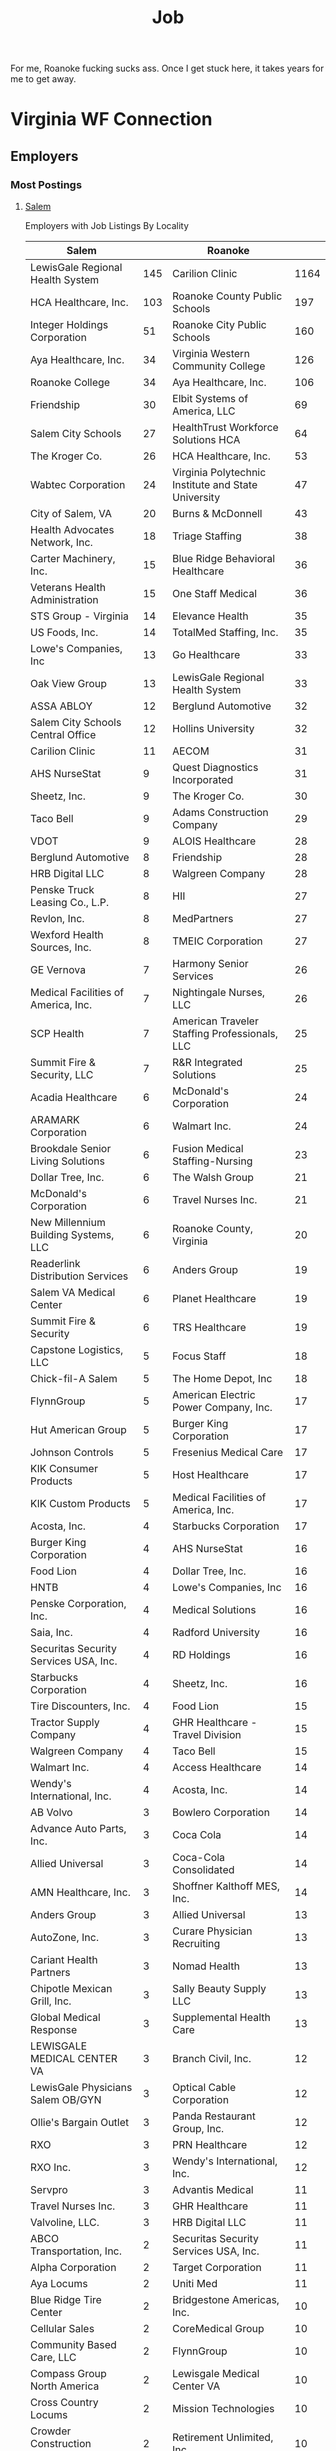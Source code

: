 :PROPERTIES:
:ID:       a5f9dc74-5d51-4d62-a0ee-e0cd9c3ed159
:END:
#+TITLE: Job
#+DESCRIPTION: Job, the book in the bible

For me, Roanoke fucking sucks ass. Once I get stuck here, it takes years for me
to get away.

* Virginia WF Connection

** Employers
*** Most Postings

**** [[https://vawc.virginia.gov/vosnet/emp/emplist.aspx?enc=9B8/uT7EfbEIDLIMZ8rho/tENHtlyrTgeNz25eIWpYHmz1CrGrye36MyXL/ZdShYDjblYPwHon2xyslmur6R+XNXYlYy7RQMKjqOvv+AZMYDESMvBF+zIztHjfwZc1+P3JHy5BZrOk8itBoKJrVgrzOB0DKveCXNaCfgILz6COrG4r2wY0eOCgWA4k0zxWW7iSLJTEUg2iMPGt7lLYTP3h/unip7Wp1NQkfAbXWfemFMsvepPDaacieLrN2A7ra4o3+7yxWncFzIEZ85xMWVkQ==][Salem]]

Employers with Job Listings By Locality

|---------------------------------------+-----+-----------------------------------------------------+------|
| Salem                                 |     | Roanoke                                             |      |
|---------------------------------------+-----+-----------------------------------------------------+------|
| LewisGale Regional Health System      | 145 | Carilion Clinic                                     | 1164 |
| HCA Healthcare, Inc.                  | 103 | Roanoke County Public Schools                       |  197 |
| Integer Holdings Corporation          |  51 | Roanoke City Public Schools                         |  160 |
| Aya Healthcare, Inc.                  |  34 | Virginia Western Community College                  |  126 |
| Roanoke College                       |  34 | Aya Healthcare, Inc.                                |  106 |
| Friendship                            |  30 | Elbit Systems of America, LLC                       |   69 |
| Salem City Schools                    |  27 | HealthTrust Workforce Solutions HCA                 |   64 |
| The Kroger Co.                        |  26 | HCA Healthcare, Inc.                                |   53 |
| Wabtec Corporation                    |  24 | Virginia Polytechnic Institute and State University |   47 |
| City of Salem, VA                     |  20 | Burns & McDonnell                                   |   43 |
| Health Advocates Network, Inc.        |  18 | Triage Staffing                                     |   38 |
| Carter Machinery, Inc.                |  15 | Blue Ridge Behavioral Healthcare                    |   36 |
| Veterans Health Administration        |  15 | One Staff Medical                                   |   36 |
| STS Group - Virginia                  |  14 | Elevance Health                                     |   35 |
| US Foods, Inc.                        |  14 | TotalMed Staffing, Inc.                             |   35 |
| Lowe's Companies, Inc                 |  13 | Go Healthcare                                       |   33 |
| Oak View Group                        |  13 | LewisGale Regional Health System                    |   33 |
| ASSA ABLOY                            |  12 | Berglund Automotive                                 |   32 |
| Salem City Schools Central Office     |  12 | Hollins University                                  |   32 |
| Carilion Clinic                       |  11 | AECOM                                               |   31 |
| AHS NurseStat                         |   9 | Quest Diagnostics Incorporated                      |   31 |
| Sheetz, Inc.                          |   9 | The Kroger Co.                                      |   30 |
| Taco Bell                             |   9 | Adams Construction Company                          |   29 |
| VDOT                                  |   9 | ALOIS Healthcare                                    |   28 |
| Berglund Automotive                   |   8 | Friendship                                          |   28 |
| HRB Digital LLC                       |   8 | Walgreen Company                                    |   28 |
| Penske Truck Leasing Co., L.P.        |   8 | HII                                                 |   27 |
| Revlon, Inc.                          |   8 | MedPartners                                         |   27 |
| Wexford Health Sources, Inc.          |   8 | TMEIC Corporation                                   |   27 |
| GE Vernova                            |   7 | Harmony Senior Services                             |   26 |
| Medical Facilities of America, Inc.   |   7 | Nightingale Nurses, LLC                             |   26 |
| SCP Health                            |   7 | American Traveler Staffing Professionals, LLC       |   25 |
| Summit Fire & Security, LLC           |   7 | R&R Integrated Solutions                            |   25 |
| Acadia Healthcare                     |   6 | McDonald's Corporation                              |   24 |
| ARAMARK Corporation                   |   6 | Walmart Inc.                                        |   24 |
| Brookdale Senior Living Solutions     |   6 | Fusion Medical Staffing-Nursing                     |   23 |
| Dollar Tree, Inc.                     |   6 | The Walsh Group                                     |   21 |
| McDonald's Corporation                |   6 | Travel Nurses Inc.                                  |   21 |
| New Millennium Building Systems, LLC  |   6 | Roanoke County, Virginia                            |   20 |
| Readerlink Distribution Services      |   6 | Anders Group                                        |   19 |
| Salem VA Medical Center               |   6 | Planet Healthcare                                   |   19 |
| Summit Fire & Security                |   6 | TRS Healthcare                                      |   19 |
| Capstone Logistics, LLC               |   5 | Focus Staff                                         |   18 |
| Chick-fil-A Salem                     |   5 | The Home Depot, Inc                                 |   18 |
| FlynnGroup                            |   5 | American Electric Power Company, Inc.               |   17 |
| Hut American Group                    |   5 | Burger King Corporation                             |   17 |
| Johnson Controls                      |   5 | Fresenius Medical Care                              |   17 |
| KIK Consumer Products                 |   5 | Host Healthcare                                     |   17 |
| KIK Custom Products                   |   5 | Medical Facilities of America, Inc.                 |   17 |
| Acosta, Inc.                          |   4 | Starbucks Corporation                               |   17 |
| Burger King Corporation               |   4 | AHS NurseStat                                       |   16 |
| Food Lion                             |   4 | Dollar Tree, Inc.                                   |   16 |
| HNTB                                  |   4 | Lowe's Companies, Inc                               |   16 |
| Penske Corporation, Inc.              |   4 | Medical Solutions                                   |   16 |
| Saia, Inc.                            |   4 | Radford University                                  |   16 |
| Securitas Security Services USA, Inc. |   4 | RD Holdings                                         |   16 |
| Starbucks Corporation                 |   4 | Sheetz, Inc.                                        |   16 |
| Tire Discounters, Inc.                |   4 | Food Lion                                           |   15 |
| Tractor Supply Company                |   4 | GHR Healthcare - Travel Division                    |   15 |
| Walgreen Company                      |   4 | Taco Bell                                           |   15 |
| Walmart Inc.                          |   4 | Access Healthcare                                   |   14 |
| Wendy's International, Inc.           |   4 | Acosta, Inc.                                        |   14 |
| AB Volvo                              |   3 | Bowlero Corporation                                 |   14 |
| Advance Auto Parts, Inc.              |   3 | Coca Cola                                           |   14 |
| Allied Universal                      |   3 | Coca-Cola Consolidated                              |   14 |
| AMN Healthcare, Inc.                  |   3 | Shoffner Kalthoff MES, Inc.                         |   14 |
| Anders Group                          |   3 | Allied Universal                                    |   13 |
| AutoZone, Inc.                        |   3 | Curare Physician Recruiting                         |   13 |
| Cariant Health Partners               |   3 | Nomad Health                                        |   13 |
| Chipotle Mexican Grill, Inc.          |   3 | Sally Beauty Supply LLC                             |   13 |
| Global Medical Response               |   3 | Supplemental Health Care                            |   13 |
| LEWISGALE MEDICAL CENTER VA           |   3 | Branch Civil, Inc.                                  |   12 |
| LewisGale Physicians Salem OB/GYN     |   3 | Optical Cable Corporation                           |   12 |
| Ollie's Bargain Outlet                |   3 | Panda Restaurant Group, Inc.                        |   12 |
| RXO                                   |   3 | PRN Healthcare                                      |   12 |
| RXO Inc.                              |   3 | Wendy's International, Inc.                         |   12 |
| Servpro                               |   3 | Advantis Medical                                    |   11 |
| Travel Nurses Inc.                    |   3 | GHR Healthcare                                      |   11 |
| Valvoline, LLC.                       |   3 | HRB Digital LLC                                     |   11 |
| ABCO Transportation, Inc.             |   2 | Securitas Security Services USA, Inc.               |   11 |
| Alpha Corporation                     |   2 | Target Corporation                                  |   11 |
| Aya Locums                            |   2 | Uniti Med                                           |   11 |
| Blue Ridge Tire Center                |   2 | Bridgestone Americas, Inc.                          |   10 |
| Cellular Sales                        |   2 | CoreMedical Group                                   |   10 |
| Community Based Care, LLC             |   2 | FlynnGroup                                          |   10 |
| Compass Group North America           |   2 | Lewisgale Medical Center VA                         |   10 |
| Cross Country Locums                  |   2 | Mission Technologies                                |   10 |
| Crowder Construction Company          |   2 | Retirement Unlimited, Inc.                          |   10 |
| DaVita Inc.                           |   2 | Revlon, Inc.                                        |   10 |
| DocStar Medical Partners, LLC         |   2 | BioLife Plasma Services                             |    9 |
| Fresenius Medical Care                |   2 | Gentiva                                             |    9 |
| Frito Lay                             |   2 | GetMed Staffing, Inc.                               |    9 |
| GameStop                              |   2 | Grifols, S.A.                                       |    9 |
| Hertz System, Inc.                    |   2 | Hopkins (Lacy)                                      |    9 |
| Integrity Locums                      |   2 | Marvin Family Brands                                |    9 |
| Iteris, Inc                           |   2 | Ollie's Bargain Outlet                              |    9 |
| LewisGale Physicians Pediatrics       |   2 | Powerback Rehab                                     |    9 |
| MANCON                                |   2 | ProMedica Health System, Inc.                       |    9 |
| Marvin Composites, LLC.               |   2 | Stability Healthcare                                |    9 |
| Marvin Family Brands                  |   2 | Stryker Corporation                                 |    9 |

**** Roanoke
